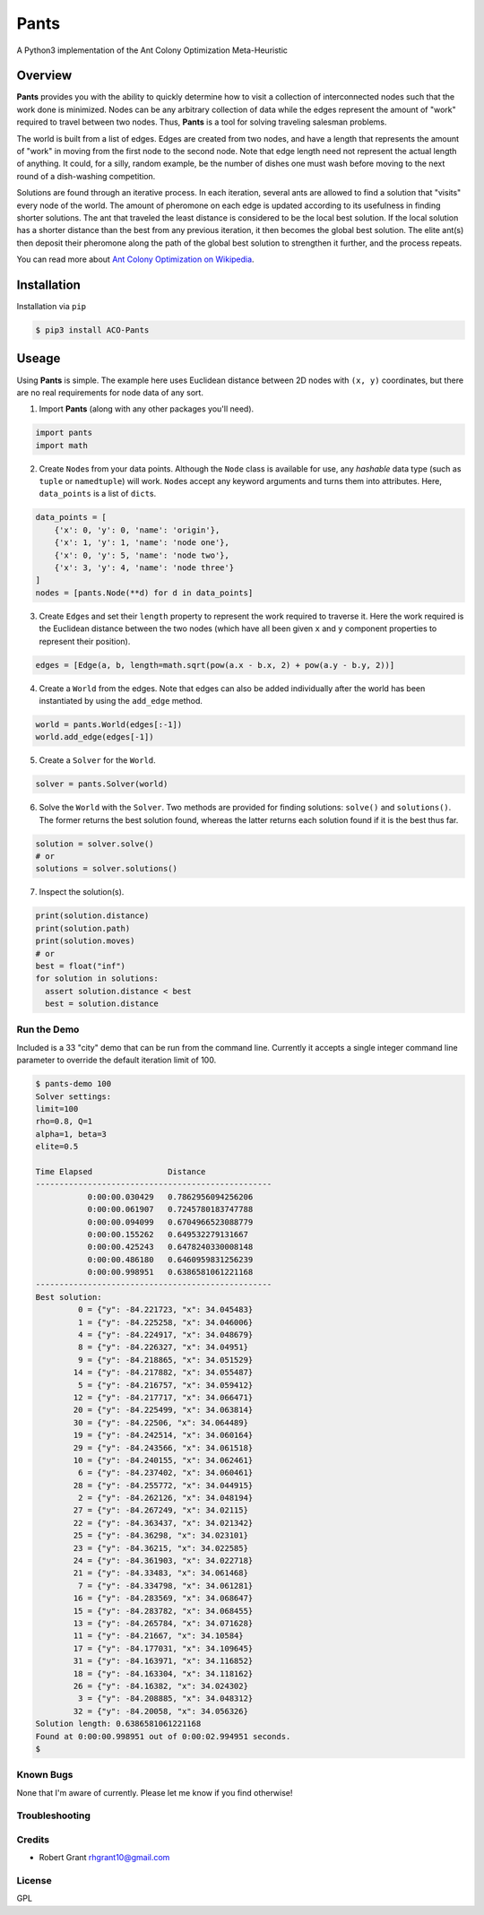 =====
Pants
=====

A Python3 implementation of the Ant Colony Optimization Meta-Heuristic
                                                                      
--------
Overview
--------

**Pants** provides you with the ability to quickly determine how to
visit a collection of interconnected nodes such that the work done is
minimized. Nodes can be any arbitrary collection of data while the edges
represent the amount of "work" required to travel between two nodes.
Thus, **Pants** is a tool for solving traveling salesman problems.

The world is built from a list of edges. Edges are created from two
nodes, and have a length that represents the amount of "work" in moving
from the first node to the second node. Note that edge length need not
represent the actual length of anything. It could, for a silly, random
example, be the number of dishes one must wash before moving to the next
round of a dish-washing competition.

Solutions are found through an iterative process. In each iteration,
several ants are allowed to find a solution that "visits" every node of
the world. The amount of pheromone on each edge is updated according to
its usefulness in finding shorter solutions. The ant that traveled the
least distance is considered to be the local best solution. If the local
solution has a shorter distance than the best from any previous
iteration, it then becomes the global best solution. The elite ant(s)
then deposit their pheromone along the path of the global best solution
to strengthen it further, and the process repeats.

You can read more about `Ant Colony Optimization on
Wikipedia <http://en.wikipedia.org/wiki/Ant_colony_optimization_algorithms>`_.

------------
Installation
------------

Installation via ``pip``

.. code-block:: console

    $ pip3 install ACO-Pants

------
Useage
------

Using **Pants** is simple. The example here uses Euclidean distance
between 2D nodes with ``(x, y)`` coordinates, but there are no real
requirements for node data of any sort.

1) Import **Pants** (along with any other packages you'll need).

.. code-block:: python

        import pants
        import math

2) Create ``Node``\s from your data points. Although the ``Node`` class
   is available for use, any *hashable* data type (such as ``tuple`` or
   ``namedtuple``) will work. ``Node``\s accept any keyword arguments and
   turns them into attributes. Here, ``data_points`` is a list of
   ``dict``\s.

.. code-block:: python

      data_points = [
          {'x': 0, 'y': 0, 'name': 'origin'},
          {'x': 1, 'y': 1, 'name': 'node one'},
          {'x': 0, 'y': 5, 'name': 'node two'},
          {'x': 3, 'y': 4, 'name': 'node three'}
      ]
      nodes = [pants.Node(**d) for d in data_points]

3) Create ``Edge``\s and set their ``length`` property to represent the
   work required to traverse it. Here the work required is the Euclidean
   distance between the two nodes (which have all been given ``x`` and
   ``y`` component properties to represent their position).

.. code-block:: python

        edges = [Edge(a, b, length=math.sqrt(pow(a.x - b.x, 2) + pow(a.y - b.y, 2))]

4) Create a ``World`` from the edges. Note that edges can also be added
   individually after the world has been instantiated by using the
   ``add_edge`` method.

.. code-block:: python

        world = pants.World(edges[:-1])
        world.add_edge(edges[-1])

5) Create a ``Solver`` for the ``World``.

.. code-block:: python

        solver = pants.Solver(world)

6) Solve the ``World`` with the ``Solver``. Two methods are provided for
   finding solutions: ``solve()`` and ``solutions()``. The former
   returns the best solution found, whereas the latter returns each
   solution found if it is the best thus far.

.. code-block:: python

        solution = solver.solve()
        # or
        solutions = solver.solutions()

7) Inspect the solution(s).

.. code-block:: python

        print(solution.distance)
        print(solution.path)
        print(solution.moves)
        # or
        best = float("inf")
        for solution in solutions:
          assert solution.distance < best
          best = solution.distance

Run the Demo
------------

Included is a 33 "city" demo that can be run from the command line.
Currently it accepts a single integer command line parameter to override
the default iteration limit of 100.

.. code-block:: console

    $ pants-demo 100
    Solver settings:
    limit=100
    rho=0.8, Q=1
    alpha=1, beta=3
    elite=0.5

    Time Elapsed                Distance                 
    --------------------------------------------------
               0:00:00.030429   0.7862956094256206       
               0:00:00.061907   0.7245780183747788       
               0:00:00.094099   0.6704966523088779       
               0:00:00.155262   0.649532279131667        
               0:00:00.425243   0.6478240330008148       
               0:00:00.486180   0.6460959831256239       
               0:00:00.998951   0.6386581061221168       
    --------------------------------------------------
    Best solution:
             0 = {"y": -84.221723, "x": 34.045483}
             1 = {"y": -84.225258, "x": 34.046006}
             4 = {"y": -84.224917, "x": 34.048679}
             8 = {"y": -84.226327, "x": 34.04951}
             9 = {"y": -84.218865, "x": 34.051529}
            14 = {"y": -84.217882, "x": 34.055487}
             5 = {"y": -84.216757, "x": 34.059412}
            12 = {"y": -84.217717, "x": 34.066471}
            20 = {"y": -84.225499, "x": 34.063814}
            30 = {"y": -84.22506, "x": 34.064489}
            19 = {"y": -84.242514, "x": 34.060164}
            29 = {"y": -84.243566, "x": 34.061518}
            10 = {"y": -84.240155, "x": 34.062461}
             6 = {"y": -84.237402, "x": 34.060461}
            28 = {"y": -84.255772, "x": 34.044915}
             2 = {"y": -84.262126, "x": 34.048194}
            27 = {"y": -84.267249, "x": 34.02115}
            22 = {"y": -84.363437, "x": 34.021342}
            25 = {"y": -84.36298, "x": 34.023101}
            23 = {"y": -84.36215, "x": 34.022585}
            24 = {"y": -84.361903, "x": 34.022718}
            21 = {"y": -84.33483, "x": 34.061468}
             7 = {"y": -84.334798, "x": 34.061281}
            16 = {"y": -84.283569, "x": 34.068647}
            15 = {"y": -84.283782, "x": 34.068455}
            13 = {"y": -84.265784, "x": 34.071628}
            11 = {"y": -84.21667, "x": 34.10584}
            17 = {"y": -84.177031, "x": 34.109645}
            31 = {"y": -84.163971, "x": 34.116852}
            18 = {"y": -84.163304, "x": 34.118162}
            26 = {"y": -84.16382, "x": 34.024302}
             3 = {"y": -84.208885, "x": 34.048312}
            32 = {"y": -84.20058, "x": 34.056326}
    Solution length: 0.6386581061221168
    Found at 0:00:00.998951 out of 0:00:02.994951 seconds.
    $

Known Bugs
----------

None that I'm aware of currently. Please let me know if you find
otherwise!

Troubleshooting
---------------

Credits
-------

-  Robert Grant rhgrant10@gmail.com

License
-------

GPL
